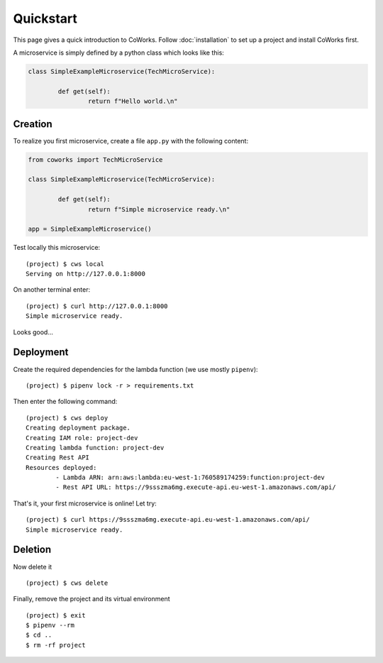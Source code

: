 .. _quickstart:

Quickstart
==========

This page gives a quick introduction to CoWorks.
Follow :doc:`installation` to set up a project and install CoWorks first.

A microservice is simply defined by a python class which looks like this:

.. code-block:: python

	class SimpleExampleMicroservice(TechMicroService):

		def get(self):
			return f"Hello world.\n"

Creation
--------

To realize you first microservice, create a file ``app.py`` with the following content:

.. code-block:: python

	from coworks import TechMicroService

	class SimpleExampleMicroservice(TechMicroService):

		def get(self):
			return f"Simple microservice ready.\n"

	app = SimpleExampleMicroservice()

Test locally this microservice::

	(project) $ cws local
	Serving on http://127.0.0.1:8000

On another terminal enter::

	(project) $ curl http://127.0.0.1:8000
	Simple microservice ready.

Looks good...

Deployment
----------

Create the required dependencies for the lambda function (we use mostly ``pipenv``)::

	(project) $ pipenv lock -r > requirements.txt

Then enter the following command::

	(project) $ cws deploy
	Creating deployment package.
	Creating IAM role: project-dev
	Creating lambda function: project-dev
	Creating Rest API
	Resources deployed:
		- Lambda ARN: arn:aws:lambda:eu-west-1:760589174259:function:project-dev
		- Rest API URL: https://9ssszma6mg.execute-api.eu-west-1.amazonaws.com/api/

That's it, your first microservice is online! Let try::

	(project) $ curl https://9ssszma6mg.execute-api.eu-west-1.amazonaws.com/api/
	Simple microservice ready.

Deletion
--------

Now delete it ::

	(project) $ cws delete

Finally, remove the project and its virtual environment ::

	(project) $ exit
	$ pipenv --rm
	$ cd ..
	$ rm -rf project

